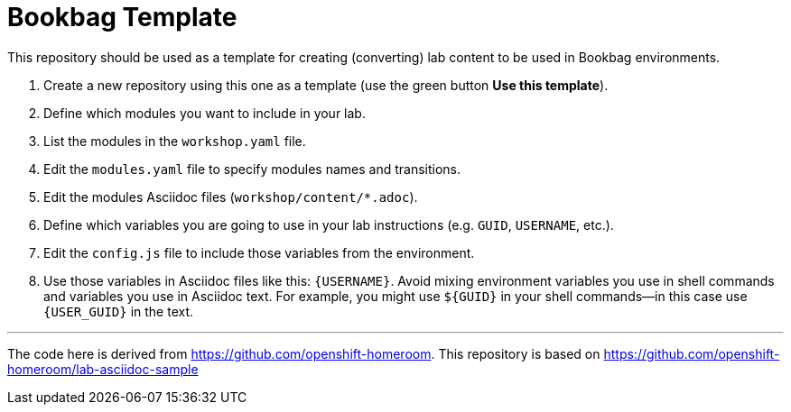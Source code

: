 = Bookbag Template

This repository should be used as a template for creating (converting) lab content to
be used in Bookbag environments. 

. Create a new repository using this one as a template (use the green button *Use this template*).

. Define which modules you want to include in your lab.

. List the modules in the `workshop.yaml` file.

. Edit the `modules.yaml` file to specify modules names and transitions.

. Edit the modules Asciidoc files (`workshop/content/*.adoc`).

. Define which variables you are going to use in your lab instructions (e.g. `GUID`, `USERNAME`, etc.).

. Edit the `config.js` file to include those variables from the environment.

. Use those variables in Asciidoc files like this: `{USERNAME}`. 
Avoid mixing environment variables you use in shell commands and variables you use in Asciidoc text.
For example, you might use `${GUID}` in your shell commands--in this case use `{USER_GUID}` in
the text.


'''

The code here is derived from https://github.com/openshift-homeroom.
This repository is based on https://github.com/openshift-homeroom/lab-asciidoc-sample

